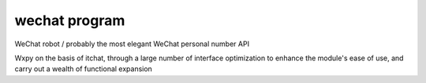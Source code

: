 wechat program
==============================

.. image:: https://badge.fury.io/py/wxpy.svg
    :target: https://badge.fury.io/py/wxpy

.. image:: https://img.shields.io/pypi/pyversions/wxpy.svg
        :target: https://github.com/youfou/wxpy

.. image:: https://readthedocs.org/projects/wxpy/badge/?version=latest
    :target: http://wxpy.readthedocs.io/zh/latest/?badge=latest

WeChat robot / probably the most elegant WeChat personal number API 

Wxpy on the basis of itchat, through a large number of interface optimization to enhance the module's ease of use, and carry out a wealth of functional expansion

